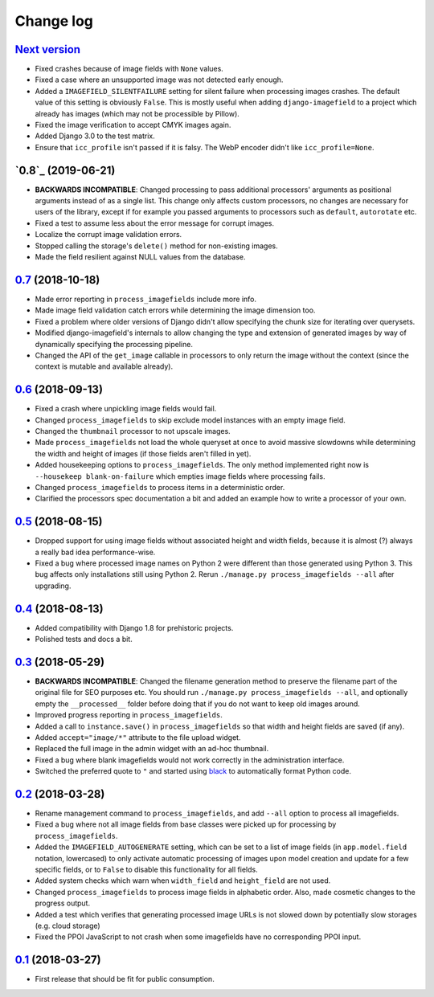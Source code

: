 .. _changelog:

Change log
==========

`Next version`_
~~~~~~~~~~~~~~~

- Fixed crashes because of image fields with ``None`` values.
- Fixed a case where an unsupported image was not detected early enough.
- Added a ``IMAGEFIELD_SILENTFAILURE`` setting for silent failure when
  processing images crashes. The default value of this setting is
  obviously ``False``. This is mostly useful when adding
  ``django-imagefield`` to a project which already has images (which may
  not be processible by Pillow).
- Fixed the image verification to accept CMYK images again.
- Added Django 3.0 to the test matrix.
- Ensure that ``icc_profile`` isn't passed if it is falsy. The WebP
  encoder didn't like ``icc_profile=None``.


`0.8`_ (2019-06-21)
~~~~~~~~~~~~~~~~~~~

- **BACKWARDS INCOMPATIBLE**: Changed processing to pass additional
  processors' arguments as positional arguments instead of as a single
  list. This change only affects custom processors, no changes are
  necessary for users of the library, except if for example you passed
  arguments to processors such as ``default``, ``autorotate`` etc.
- Fixed a test to assume less about the error message for corrupt
  images.
- Localize the corrupt image validation errors.
- Stopped calling the storage's ``delete()`` method for non-existing
  images.
- Made the field resilient against NULL values from the database.


`0.7`_ (2018-10-18)
~~~~~~~~~~~~~~~~~~~

- Made error reporting in ``process_imagefields`` include more info.
- Made image field validation catch errors while determining the image
  dimension too.
- Fixed a problem where older versions of Django didn't allow specifying
  the chunk size for iterating over querysets.
- Modified django-imagefield's internals to allow changing the type and
  extension of generated images by way of dynamically specifying the
  processing pipeline.
- Changed the API of the ``get_image`` callable in processors to only
  return the image without the context (since the context is mutable and
  available already).


`0.6`_ (2018-09-13)
~~~~~~~~~~~~~~~~~~~

- Fixed a crash where unpickling image fields would fail.
- Changed ``process_imagefields`` to skip exclude model instances with
  an empty image field.
- Changed the ``thumbnail`` processor to not upscale images.
- Made ``process_imagefields`` not load the whole queryset at once to
  avoid massive slowdowns while determining the width and height of
  images (if those fields aren't filled in yet).
- Added housekeeping options to ``process_imagefields``. The only method
  implemented right now is ``--housekeep blank-on-failure`` which
  empties image fields where processing fails.
- Changed ``process_imagefields`` to process items in a deterministic
  order.
- Clarified the processors spec documentation a bit and added an example
  how to write a processor of your own.


`0.5`_ (2018-08-15)
~~~~~~~~~~~~~~~~~~~

- Dropped support for using image fields without associated height and
  width fields, because it is almost (?) always a really bad idea
  performance-wise.
- Fixed a bug where processed image names on Python 2 were different
  than those generated using Python 3. This bug affects only
  installations still using Python 2. Rerun ``./manage.py
  process_imagefields --all`` after upgrading.


`0.4`_ (2018-08-13)
~~~~~~~~~~~~~~~~~~~

- Added compatibility with Django 1.8 for prehistoric projects.
- Polished tests and docs a bit.


`0.3`_ (2018-05-29)
~~~~~~~~~~~~~~~~~~~

- **BACKWARDS INCOMPATIBLE**: Changed the filename generation method to
  preserve the filename part of the original file for SEO purposes etc.
  You should run ``./manage.py process_imagefields --all``, and
  optionally empty the ``__processed__`` folder before doing that if you
  do not want to keep old images around.
- Improved progress reporting in ``process_imagefields``.
- Added a call to ``instance.save()`` in ``process_imagefields`` so that
  width and height fields are saved (if any).
- Added ``accept="image/*"`` attribute to the file upload widget.
- Replaced the full image in the admin widget with an ad-hoc thumbnail.
- Fixed a bug where blank imagefields would not work correctly in the
  administration interface.
- Switched the preferred quote to ``"`` and started using `black
  <https://pypi.org/project/black/>`_ to automatically format Python
  code.


`0.2`_ (2018-03-28)
~~~~~~~~~~~~~~~~~~~

- Rename management command to ``process_imagefields``, and add
  ``--all`` option to process all imagefields.
- Fixed a bug where not all image fields from base classes were picked
  up for processing by ``process_imagefields``.
- Added the ``IMAGEFIELD_AUTOGENERATE`` setting, which can be set to a
  list of image fields (in ``app.model.field`` notation, lowercased) to
  only activate automatic processing of images upon model creation and
  update for a few specific fields, or to ``False`` to disable this
  functionality for all fields.
- Added system checks which warn when ``width_field`` and
  ``height_field`` are not used.
- Changed ``process_imagefields`` to process image fields in
  alphabetic order. Also, made cosmetic changes to the progress output.
- Added a test which verifies that generating processed image URLs is
  not slowed down by potentially slow storages (e.g. cloud storage)
- Fixed the PPOI JavaScript to not crash when some imagefields have no
  corresponding PPOI input.


`0.1`_ (2018-03-27)
~~~~~~~~~~~~~~~~~~~

- First release that should be fit for public consumption.


.. _0.1: https://github.com/matthiask/django-imagefield/commit/013b9a810fa6
.. _0.2: https://github.com/matthiask/django-imagefield/compare/0.1...0.2
.. _0.3: https://github.com/matthiask/django-imagefield/compare/0.2...0.3
.. _0.4: https://github.com/matthiask/django-imagefield/compare/0.3...0.4
.. _0.5: https://github.com/matthiask/django-imagefield/compare/0.4...0.5
.. _0.6: https://github.com/matthiask/django-imagefield/compare/0.5...0.6
.. _0.7: https://github.com/matthiask/django-imagefield/compare/0.6...0.7
.. _Next version: https://github.com/matthiask/django-imagefield/compare/0.7...master
